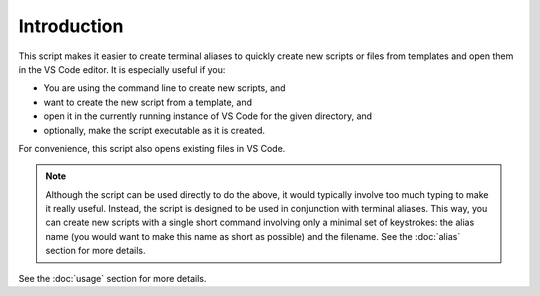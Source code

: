 Introduction
============

This script makes it easier to create terminal aliases to quickly create new scripts
or files from templates and open them in the VS Code editor. It is especially useful if you:

* You are using the command line to create new scripts, and
* want to create the new script from a template, and
* open it in the currently running instance of VS Code for the given directory, and
* optionally, make the script executable as it is created.

For convenience, this script also opens existing files in VS Code.

.. note::
    Although the script can be used directly to do the above, it would typically involve
    too much typing to make it really useful.
    Instead, the script is designed to be used in conjunction with
    terminal aliases. This way, you can create new scripts with a single short command
    involving only a minimal set of keystrokes: the alias name (you would want to make this name
    as short as possible) and the filename. See the :doc:`alias` section for more details.

See the
:doc:`usage` section for more details.
